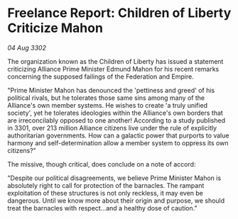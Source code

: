 * Freelance Report: Children of Liberty Criticize Mahon

/04 Aug 3302/

The organization known as the Children of Liberty has issued a statement criticizing Alliance Prime Minister Edmund Mahon for his recent remarks concerning the supposed failings of the Federation and Empire. 

"Prime Minister Mahon has denounced the 'pettiness and greed' of his political rivals, but he tolerates those same sins among many of the Alliance's own member systems. He wishes to create 'a truly unified society', yet he tolerates ideologies within the Alliance's own borders that are irreconcilably opposed to one another! According to a study published in 3301, over 213 million Alliance citizens live under the rule of explicitly authoritarian governments. How can a galactic power that purports to value harmony and self-determination allow a member system to oppress its own citizens?" 

The missive, though critical, does conclude on a note of accord: 

"Despite our political disagreements, we believe Prime Minister Mahon is absolutely right to call for protection of the barnacles. The rampant exploitation of these structures is not only reckless, it may even be dangerous. Until we know more about their origin and purpose, we should treat the barnacles with respect...and a healthy dose of caution."